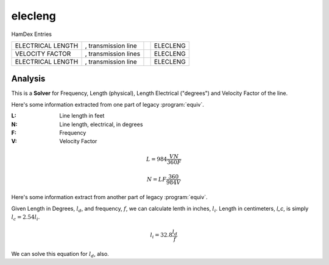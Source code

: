 ..  _`electronics.elecleng`:

elecleng
---------

HamDex Entries

..  csv-table::

    "ELECTRICAL LENGTH",", transmission line","","ELECLENG"
    "VELOCITY FACTOR",", transmission lines","","ELECLENG"
    "ELECTRICAL LENGTH",", transmission line","","ELECLENG"

..  todo:: Finish elecleng

Analysis
~~~~~~~~~~

This is a **Solver**
for Frequency, Length (physical), Length Electrical ("degrees") and
Velocity Factor of the line.

Here's some information extracted from one part of legacy :program:`equiv`.

:L:
    Line length in feet

:N:
    Line length, electrical, in degrees

:F:
    Frequency

:V:
    Velocity Factor

..  math::

    L = 984 \frac{V N}{360 F}

..  math::

    N = L F \frac{360}{984 V}

Here's some information extract from another part of legacy :program:`equiv`.

Given Length in Degrees, :math:`l_d`, and frequency, :math:`f`, we can calculate lenth in inches, :math:`l_i`. Length in centimeters, `l_c`, is simply :math:`l_c = 2.54 l_i`.

..  math::

    l_i = 32.8 \frac{l_d}{f}

We can solve this equation for :math:`l_d`, also.
